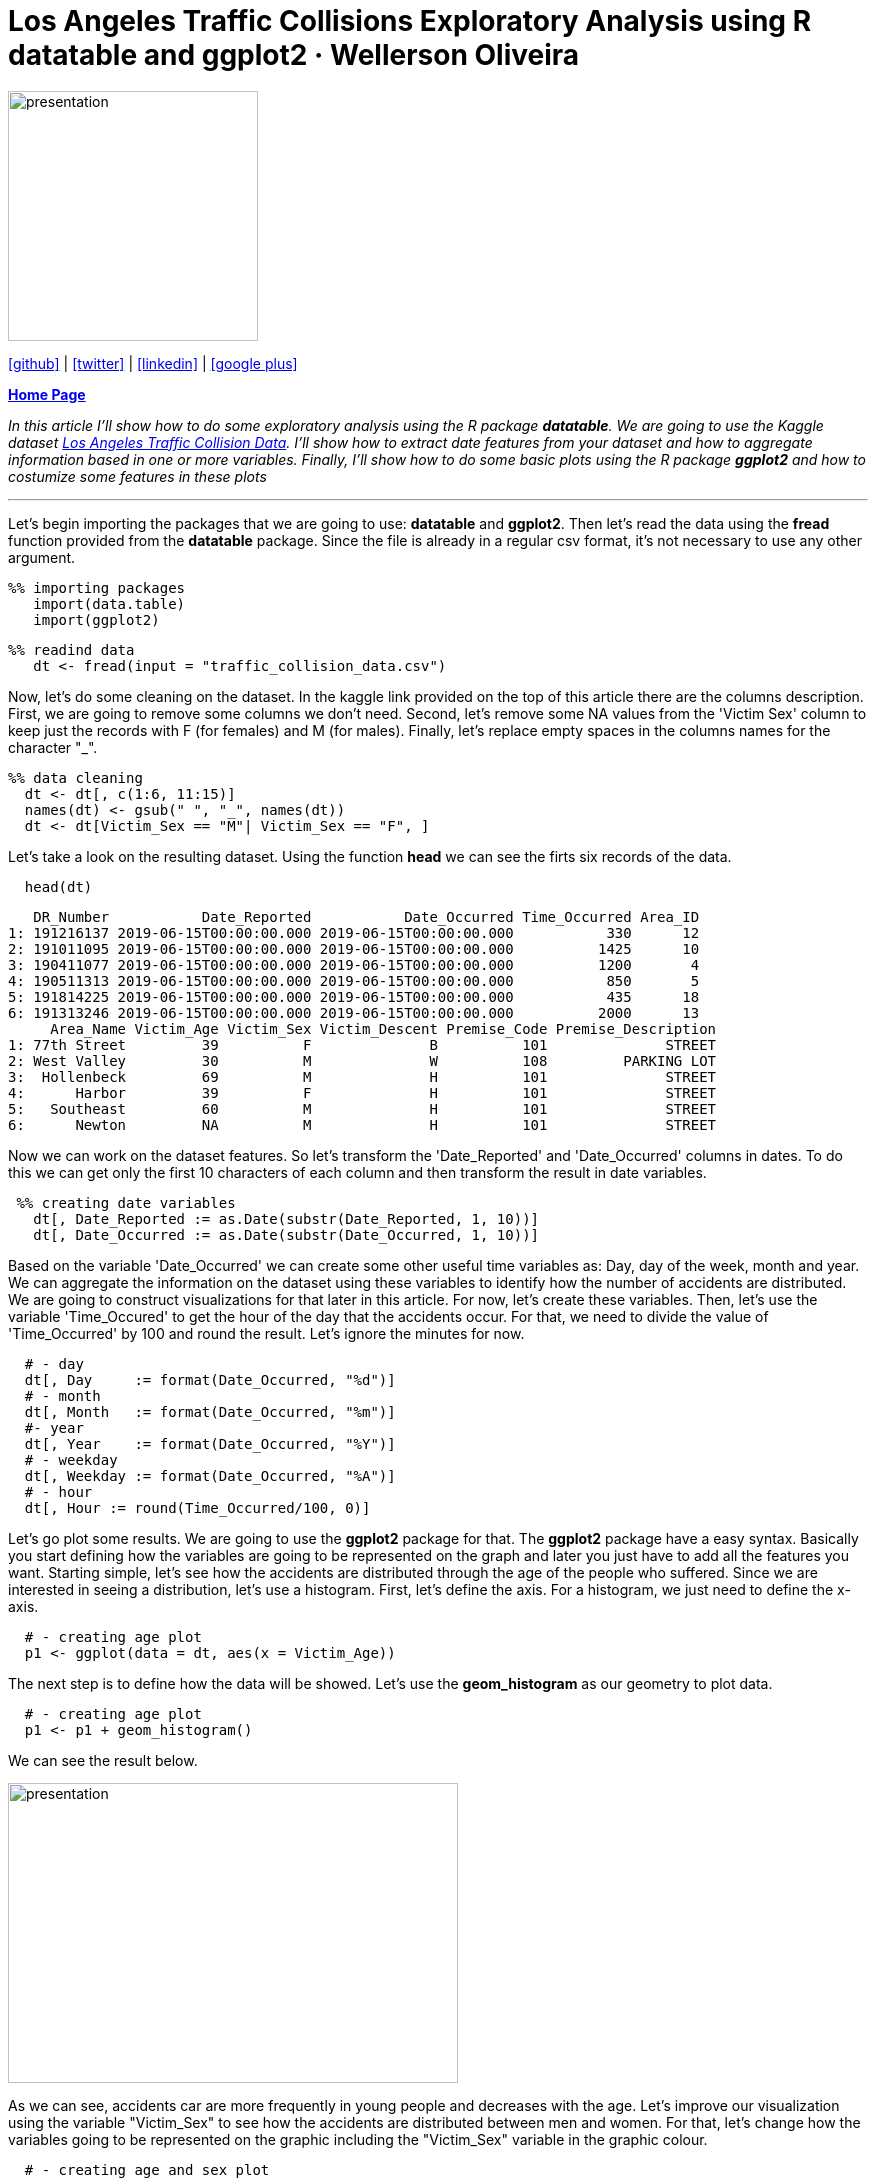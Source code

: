 :stylesheet: clean.css

:icons: font

= Los Angeles Traffic Collisions Exploratory Analysis using R datatable and ggplot2 · Wellerson Oliveira

image::/../../images/presentation_image.png[presentation, 250, 250, align = "center"]

[.text-center]
icon:github[size=1.5x, link="https://github.com/wellerson-oliveira", align = "center"] | icon:twitter[link="https://twitter.com/_WellersonVO", align = "center"] | icon:linkedin[link="https://www.linkedin.com/in/wellerson-oliveira-aa121410a/", align = "center"] | icon:google-plus[link="https://plus.google.com/u/0/115562689876020120903", align = "center"]

[.text-center]
**link:/../../index.html[Home Page]**

[.text-center]
_In this article I'll show how to do some exploratory analysis using the R package **datatable**. We are going to use the Kaggle dataset link:https://www.kaggle.com/cityofLA/los-angeles-traffic-collision-data[Los Angeles Traffic Collision Data]. I'll show how to extract date features from your dataset and how to aggregate information based in one or more variables. Finally, I'll show how to do some basic plots using the R package **ggplot2** and how to costumize some features in these plots_ 

---

[.text-left]
Let's begin importing the packages that we are going to use: **datatable** and **ggplot2**. Then let's read the data using the **fread** function provided from the **datatable** package. Since the file is already in a regular csv format, it's not necessary to use any other argument.

[source, ruby]
%% importing packages
   import(data.table)
   import(ggplot2)

[source, ruby]
%% readind data
   dt <- fread(input = "traffic_collision_data.csv")

Now, let's do some cleaning on the dataset. In the kaggle link provided on the top of this article there are the columns description. First, we are going to remove some columns we don't need. Second, let's remove some NA values from the 'Victim Sex' column to keep just the records with F (for females) and M (for males). Finally, let's replace empty spaces in the columns names for the character "_". 

[source, ruby]
%% data cleaning
  dt <- dt[, c(1:6, 11:15)]
  names(dt) <- gsub(" ", "_", names(dt))
  dt <- dt[Victim_Sex == "M"| Victim_Sex == "F", ]

Let's take a look on the resulting dataset. Using the function **head** we can see the firts six records of the data. 

[source, ruby]
  head(dt)

[source, ruby]
   DR_Number           Date_Reported           Date_Occurred Time_Occurred Area_ID
1: 191216137 2019-06-15T00:00:00.000 2019-06-15T00:00:00.000           330      12
2: 191011095 2019-06-15T00:00:00.000 2019-06-15T00:00:00.000          1425      10
3: 190411077 2019-06-15T00:00:00.000 2019-06-15T00:00:00.000          1200       4
4: 190511313 2019-06-15T00:00:00.000 2019-06-15T00:00:00.000           850       5
5: 191814225 2019-06-15T00:00:00.000 2019-06-15T00:00:00.000           435      18
6: 191313246 2019-06-15T00:00:00.000 2019-06-15T00:00:00.000          2000      13
     Area_Name Victim_Age Victim_Sex Victim_Descent Premise_Code Premise_Description
1: 77th Street         39          F              B          101              STREET
2: West Valley         30          M              W          108         PARKING LOT
3:  Hollenbeck         69          M              H          101              STREET
4:      Harbor         39          F              H          101              STREET
5:   Southeast         60          M              H          101              STREET
6:      Newton         NA          M              H          101              STREET

Now we can work on the dataset features. So let's transform the 'Date_Reported' and 'Date_Occurred' columns in dates. To do this we can get only the first 10 characters of each column and then transform the result in date variables. 

[source, ruby]
 %% creating date variables
   dt[, Date_Reported := as.Date(substr(Date_Reported, 1, 10))]
   dt[, Date_Occurred := as.Date(substr(Date_Occurred, 1, 10))]
  
Based on the variable 'Date_Occurred' we can create some other useful time variables as: Day, day of the week, month and year. We can aggregate the information on the dataset using these variables to identify how the number of accidents are distributed. We are going to construct visualizations for that later in this article. For now, let's create these variables. Then, let's use the variable 'Time_Occured' to get the hour of the day that the accidents occur. For that, we need to divide the value of 'Time_Occurred' by 100 and round the result. Let's ignore the minutes for now.

[source, ruby]
  # - day
  dt[, Day     := format(Date_Occurred, "%d")]
  # - month
  dt[, Month   := format(Date_Occurred, "%m")]
  #- year
  dt[, Year    := format(Date_Occurred, "%Y")]
  # - weekday
  dt[, Weekday := format(Date_Occurred, "%A")]
  # - hour
  dt[, Hour := round(Time_Occurred/100, 0)]

Let's go plot some results. We are going to use the **ggplot2** package for that. The **ggplot2** package have a easy syntax. Basically you start defining how the variables are going to be represented on the graph and later you just have to add all the features you want. Starting simple, let's see how the accidents are distributed through the age of the people who suffered. Since we are interested in seeing a distribution, let's use a histogram. First, let's define the axis. For a histogram, we just need to define the x-axis.

[source, ruby]
  # - creating age plot
  p1 <- ggplot(data = dt, aes(x = Victim_Age))

The next step is to define how the data will be showed. Let's use the **geom_histogram** as our geometry to plot data. 

[source, ruby]
  # - creating age plot
  p1 <- p1 + geom_histogram()

We can see the result below.

image::images/age_histogram.png[presentation, 450, 300, align = "center"]

As we can see, accidents car are more frequently in young people and decreases with the age. Let's improve our visualization using the variable "Victim_Sex" to see how the accidents are distributed between men and women. For that, let's change how the variables going to be represented on the graphic including the "Victim_Sex" variable in the graphic colour.

[source, ruby]
  # - creating age and sex plot
  p1 <- ggplot(data = dt, aes(x = Victim_Age, fill = Victim_Sex)) + geom_histogram()

image::images/age_sex_histogram.png[presentation, 450, 300, align = "center"]

Here are the result of the code above. As we can see, the **ggplot** automatically separate the two variables with different colours. Because of the histogram geometry it appears there are more accidents with women than accidents with men. But, if we count the number of accidents by the sex of the victim we see the opposite. Let's use the code below to see the number of accidents segmented by the victim sex.

[source, ruby]
  # - counting number of accidents by sex
  dt[, list(N_Accidents = length(DR_Number)), by = "Victim_Sex"]

[source, ruby]
  Victim_Sex N_Accidents
  F          180510
  M          277993	

So, let's try another geometry. We are going to use the **geom_density** for that. The **geom_density** show the data similar to the **geom_histogram** but the curve is showed smoother. For a better visualization let's use the **alpha** parameter to make the curve transparent. Here is the code.

[source, ruby]
  # - ploting the age and sex density
   p1 <- ggplot(data = dt, aes(x = Victim_Age, fill = Victim_Sex, colour = Victim_Sex))+ geom_density(alpha = 0.4)

image::images/age_sex_density.png[presentation, 450, 300, align = "center"]

Now we can see both curves in the correct way. It's important to note the **geom_density** show how each variable it's distributed proportionally to the own variable. So, the part of the curve in the interval 20-40 years where the female curve is higher than the male curve doesn't mean that are more accidents with women than men. It's just means the proportion of 20-40 years women that suffer accidents is higher than 20-40 years men proportion.

To finish this first article, let's see how the accidents are distributed by the hour they happened. Let's use a similar syntax to that we already use. Here is the code to aggregate the number of accidents by the hour of the day.

[source, ruby]
  # - aggregating by hour of the time
   dt.hour <- dt[, list(Number_Accidents = length(unique(DR_Number))), by = c("Hour")]

And here is the code to plot. Now we are using the geometry **barplot**. This geometry is used to create, obviously, bar plots. In this case we have used the parameter **stat** equals to "identity" to tell the function that we already aggregate the data. The default value to this parameter is "stat_count". 

[source, ruby]
  # - plotting
   p2 <- ggplot(data = dt.hour, aes(x = Hour, y = Number_Accidents)) + geom_bar(stat = "identity")
   p2

Here is how our plot looks like now.

image::images/hour_barplot.png[presentation, 450, 300, align = "center"]

Okay, let's improve our plot. Firts, let's change the axis names. For default, **ggplot2** use the columns names as the axis names. let's use the **xlab** and **ylab** parameters to change that. Then, let's put some colour on our plot. To do that, we are going to use again the **fill** parameter. As we can use hexadecimal to change the colours of our graphics, I often use this link:https://htmlcolorcodes.com[site] to find a colour that I like. For this plot I'm going to choose the colour "#212678". It's a kind of dark blue. Finally, let's put a title to our graphic. I'm going to use "Accidents per hour of day". Here is the complete code.

[source, ruby]
  # - plotting
  p2 <- ggplot(data = dt.hour, aes(x = Hour, y = Number_Accidents)) + geom_bar(stat = "identity", fill = "#212678")
  p2 <- p2 + xlab("Hour of the day") + ylab("Number of Accidents")
  p2 <- p2 + ggtitle("Accidents per hour of day")
  p2

And here are the final result. Of course is still a basic plot, but we already use some personalization to do that. I hope you guys enjoyed this article. Until next !

image::images/hour_barplot_complete.png[presentation, 450, 300, align = "center"]














































